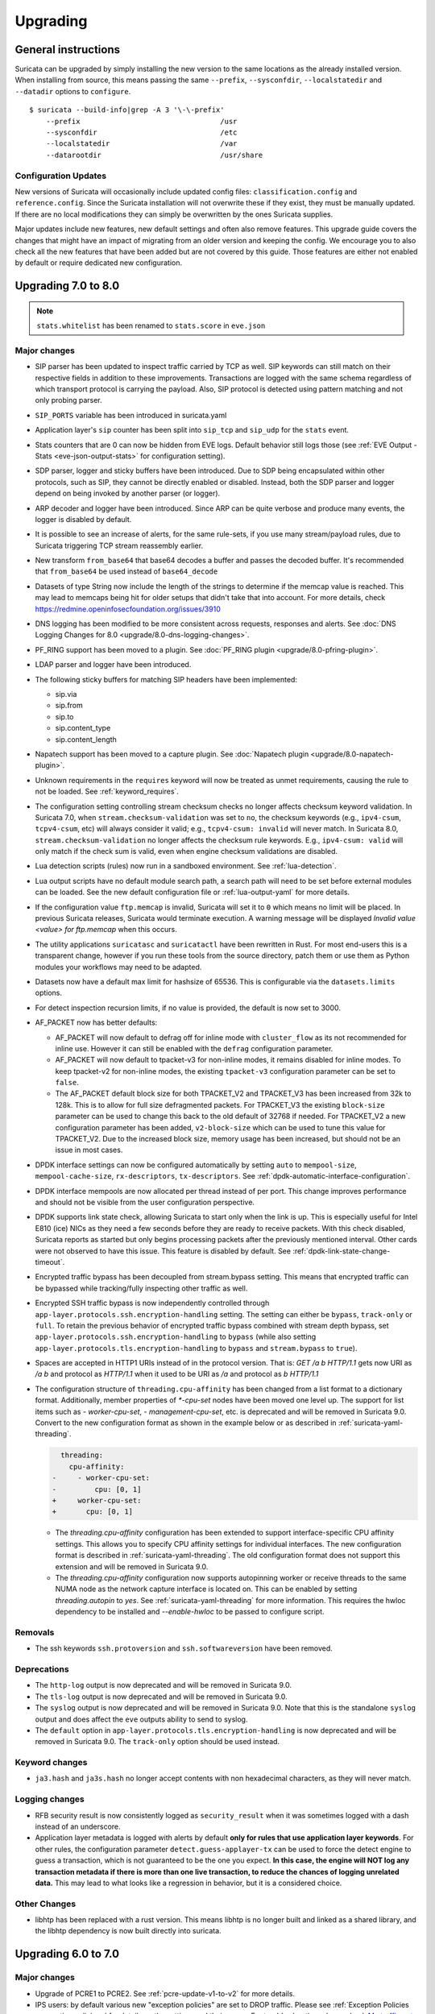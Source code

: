 Upgrading
=========

General instructions
--------------------

Suricata can be upgraded by simply installing the new version to the same
locations as the already installed version. When installing from source,
this means passing the same ``--prefix``, ``--sysconfdir``,
``--localstatedir`` and ``--datadir`` options to ``configure``.

::

    $ suricata --build-info|grep -A 3 '\-\-prefix'
        --prefix                                 /usr
        --sysconfdir                             /etc
        --localstatedir                          /var
        --datarootdir                            /usr/share


Configuration Updates
~~~~~~~~~~~~~~~~~~~~~

New versions of Suricata will occasionally include updated config files:
``classification.config`` and ``reference.config``. Since the Suricata
installation will not overwrite these if they exist, they must be manually
updated. If there are no local modifications they can simply be overwritten
by the ones Suricata supplies.

Major updates include new features, new default settings and often also remove
features. This upgrade guide covers the changes that might have an impact of
migrating from an older version and keeping the config. We encourage you to
also check all the new features that have been added but are not covered by
this guide. Those features are either not enabled by default or require
dedicated new configuration.

Upgrading 7.0 to 8.0
--------------------
.. note:: ``stats.whitelist`` has been renamed to ``stats.score`` in ``eve.json``

Major changes
~~~~~~~~~~~~~
- SIP parser has been updated to inspect traffic carried by TCP as well.
  SIP keywords can still match on their respective fields in addition
  to these improvements.
  Transactions are logged with the same schema regardless of which
  transport protocol is carrying the payload.
  Also, SIP protocol is detected using pattern matching and not only
  probing parser.
- ``SIP_PORTS`` variable has been introduced in suricata.yaml
- Application layer's ``sip`` counter has been split into ``sip_tcp`` and ``sip_udp``
  for the ``stats`` event.
- Stats counters that are 0 can now be hidden from EVE logs. Default behavior
  still logs those (see :ref:`EVE Output - Stats <eve-json-output-stats>` for configuration setting).
- SDP parser, logger and sticky buffers have been introduced.
  Due to SDP being encapsulated within other protocols, such as SIP, they cannot be directly enabled or disabled.
  Instead, both the SDP parser and logger depend on being invoked by another parser (or logger).
- ARP decoder and logger have been introduced.
  Since ARP can be quite verbose and produce many events, the logger is disabled by default.
- It is possible to see an increase of alerts, for the same rule-sets, if you
  use many stream/payload rules, due to Suricata triggering TCP stream
  reassembly earlier.
- New transform ``from_base64`` that base64 decodes a buffer and passes the
  decoded buffer. It's recommended that ``from_base64`` be used instead of ``base64_decode``
- Datasets of type String now include the length of the strings to determine if the memcap value is reached.
  This may lead to memcaps being hit for older setups that didn't take that into account.
  For more details, check https://redmine.openinfosecfoundation.org/issues/3910
- DNS logging has been modified to be more consistent across requests,
  responses and alerts. See :doc:`DNS Logging Changes for 8.0
  <upgrade/8.0-dns-logging-changes>`.
- PF_RING support has been moved to a plugin. See :doc:`PF_RING plugin
  <upgrade/8.0-pfring-plugin>`.
- LDAP parser and logger have been introduced.
- The following sticky buffers for matching SIP headers have been implemented:

  - sip.via
  - sip.from
  - sip.to
  - sip.content_type
  - sip.content_length

- Napatech support has been moved to a capture plugin. See :doc:`Napatech plugin
  <upgrade/8.0-napatech-plugin>`.
- Unknown requirements in the ``requires`` keyword will now be treated
  as unmet requirements, causing the rule to not be loaded. See
  :ref:`keyword_requires`.
- The configuration setting controlling stream checksum checks no longer affects
  checksum keyword validation. In Suricata 7.0, when ``stream.checksum-validation``
  was set to ``no``, the checksum keywords (e.g., ``ipv4-csum``, ``tcpv4-csum``, etc)
  will always consider it valid; e.g., ``tcpv4-csum: invalid`` will never match. In
  Suricata 8.0, ``stream.checksum-validation`` no longer affects the checksum rule keywords.
  E.g., ``ipv4-csum: valid`` will only match if the check sum is valid, even when engine
  checksum validations are disabled.
- Lua detection scripts (rules) now run in a sandboxed
  environment. See :ref:`lua-detection`.
- Lua output scripts have no default module search path, a search path
  will need to be set before external modules can be loaded. See the
  new default configuration file or :ref:`lua-output-yaml` for more
  details.
- If the configuration value ``ftp.memcap`` is invalid, Suricata will set it to ``0`` which means
  no limit will be placed. In previous Suricata  releases, Suricata would terminate execution. A
  warning message will be displayed `Invalid value <value> for ftp.memcap` when this occurs.
- The utility applications ``suricatasc`` and ``suricatactl`` have
  been rewritten in Rust. For most end-users this is a transparent
  change, however if you run these tools from the source directory,
  patch them or use them as Python modules your workflows may need to
  be adapted.
- Datasets now have a default max limit for hashsize of 65536. This is
  configurable via the ``datasets.limits`` options.
- For detect inspection recursion limits, if no value is provided, the default is
  now set to 3000.
- AF_PACKET now has better defaults:

  - AF_PACKET will now default to defrag off for inline mode with
    ``cluster_flow`` as its not recommended for inline use. However
    it can still be enabled with the ``defrag`` configuration
    parameter.
  - AF_PACKET will now default to tpacket-v3 for non-inline modes,
    it remains disabled for inline modes. To keep tpacket-v2 for
    non-inline modes, the existing ``tpacket-v3`` configuration
    parameter can be set to ``false``.
  - The AF_PACKET default block size for both TPACKET_V2 and
    TPACKET_V3 has been increased from 32k to 128k. This is to allow
    for full size defragmented packets. For TPACKET_V3 the existing
    ``block-size`` parameter can be used to change this back to the
    old default of 32768 if needed. For TPACKET_V2 a new
    configuration parameter has been added, ``v2-block-size`` which
    can be used to tune this value for TPACKET_V2. Due to the
    increased block size, memory usage has been increased, but
    should not be an issue in most cases.
- DPDK interface settings can now be configured automatically by setting 
  ``auto`` to ``mempool-size``, ``mempool-cache-size``, ``rx-descriptors``,
  ``tx-descriptors``. See :ref:`dpdk-automatic-interface-configuration`.
- DPDK interface mempools are now allocated per thread instead of per port. This
  change improves performance and should not be visible from the user
  configuration perspective.
- DPDK supports link state check, allowing Suricata to start only when the link
  is up. This is especially useful for Intel E810 (ice) NICs as they need 
  a few seconds before they are ready to receive packets. With this check
  disabled, Suricata reports as started but only begins processing packets
  after the previously mentioned interval. Other cards were not observed to have
  this issue. This feature is disabled by default.
  See :ref:`dpdk-link-state-change-timeout`.
- Encrypted traffic bypass has been decoupled from stream.bypass setting.
  This means that encrypted traffic can be bypassed while tracking/fully
  inspecting other traffic as well.
- Encrypted SSH traffic bypass is now independently controlled through
  ``app-layer.protocols.ssh.encryption-handling`` setting. The setting can either
  be ``bypass``, ``track-only`` or ``full``.
  To retain the previous behavior of encrypted traffic bypass
  combined with stream depth bypass, set
  ``app-layer.protocols.ssh.encryption-handling`` to ``bypass`` (while also
  setting ``app-layer.protocols.tls.encryption-handling`` to ``bypass`` and
  ``stream.bypass`` to ``true``).
- Spaces are accepted in HTTP1 URIs instead of in the protocol version. That is:
  `GET /a b HTTP/1.1` gets now URI as `/a b` and protocol as `HTTP/1.1` when
  it used to be URI as `/a` and protocol as `b HTTP/1.1`
- The configuration structure of ``threading.cpu-affinity`` has been changed
  from a list format to a dictionary format. Additionally, member properties of
  `*-cpu-set` nodes have been moved one level up.
  The support for list items such as `- worker-cpu-set`, `- management-cpu-set`,
  etc. is deprecated and will be removed in Suricata 9.0.
  Convert to the new configuration format as shown in the example below or as
  described in :ref:`suricata-yaml-threading`.

  .. code-block:: diff

      threading:
        cpu-affinity:
    -     - worker-cpu-set:
    -         cpu: [0, 1]
    +     worker-cpu-set:
    +       cpu: [0, 1]

  - The `threading.cpu-affinity` configuration has been extended to support
    interface-specific CPU affinity settings. This allows you to specify
    CPU affinity settings for individual interfaces.
    The new configuration format is described in :ref:`suricata-yaml-threading`.
    The old configuration format does not support this extension and will be
    removed in Suricata 9.0.
  - The `threading.cpu-affinity` configuration now supports autopinning
    worker or receive threads to the same NUMA node as the network capture
    interface is located on.
    This can be enabled by setting `threading.autopin` to `yes`.
    See :ref:`suricata-yaml-threading` for more information.
    This requires the hwloc dependency to be installed and `--enable-hwloc`
    to be passed to configure script.

Removals
~~~~~~~~
- The ssh keywords ``ssh.protoversion`` and ``ssh.softwareversion`` have been removed.

Deprecations
~~~~~~~~~~~~
- The ``http-log`` output is now deprecated and will be removed in Suricata 9.0.
- The ``tls-log`` output is now deprecated and will be removed in Suricata 9.0.
- The ``syslog`` output is now deprecated and will be removed in
  Suricata 9.0. Note that this is the standalone ``syslog`` output and
  does affect the ``eve`` outputs ability to send to syslog.
- The ``default`` option in ``app-layer.protocols.tls.encryption-handling`` is
  now deprecated and will be removed in Suricata 9.0. The ``track-only`` option
  should be used instead.

Keyword changes
~~~~~~~~~~~~~~~
- ``ja3.hash`` and ``ja3s.hash`` no longer accept contents with non hexadecimal
  characters, as they will never match.

Logging changes
~~~~~~~~~~~~~~~
- RFB security result is now consistently logged as ``security_result`` when it was
  sometimes logged with a dash instead of an underscore.
- Application layer metadata is logged with alerts by default **only for rules that
  use application layer keywords**. For other rules, the configuration parameter
  ``detect.guess-applayer-tx`` can be used to force the detect engine to guess a
  transaction, which is not guaranteed to be the one you expect. **In this case,
  the engine will NOT log any transaction metadata if there is more than one
  live transaction, to reduce the chances of logging unrelated data.** This may
  lead to what looks like a regression in behavior, but it is a considered choice.

Other Changes
~~~~~~~~~~~~~
- libhtp has been replaced with a rust version. This means libhtp is no longer built and linked as a shared library, and the libhtp dependency is now built directly into suricata.

Upgrading 6.0 to 7.0
--------------------

Major changes
~~~~~~~~~~~~~
- Upgrade of PCRE1 to PCRE2. See :ref:`pcre-update-v1-to-v2` for more details.
- IPS users: by default various new "exception policies" are set to DROP
  traffic. Please see :ref:`Exception Policies <exception policies>` for details
  on the settings and their scope. For trouble shooting, please check `My traffic gets
  blocked after upgrading to Suricata 7
  <https://forum.suricata.io/t/my-traffic-gets-blocked-after-upgrading-to-suricata-7>`_.
- New protocols enabled by default: bittorrent-dht, quic, http2.
- The telnet protocol is also enabled by default, but only for the ``app-layer``.

Security changes
~~~~~~~~~~~~~~~~
- suricata.yaml now prevents process creation by Suricata by default with `security.limit-noproc`.
  The suricata.yaml configuration file needs to be updated to enable this feature.
  For more info, see :ref:`suricata-yaml-config-hardening`.
- Absolute filenames and filenames containing parent directory
  traversal are no longer allowed by default for datasets when the
  filename is specified as part of a rule. See :ref:`Datasets Security
  <datasets_security>` and :ref:`Datasets File Locations
  <datasets_file_locations>` for more information.
- Lua rules are now disabled by default (change also introduced in 6.0.13), see :ref:`lua-detection`.

Removals
~~~~~~~~
- The libprelude output plugin has been removed.
- EVE DNS v1 logging support has been removed. If still using EVE DNS v1 logging, see the manual section on DNS logging configuration for the current configuration options: :ref:`DNS EVE Configuration <output-eve-dns>`

Logging changes
~~~~~~~~~~~~~~~
- IKEv2 Eve logging changed, the event_type has become ``ike`` which covers both protocol versions. The fields ``errors`` and ``notify`` have moved to
  ``ike.ikev2.errors`` and ``ike.ikev2.notify``.
- FTP DATA metadata for alerts are now logged in ``ftp_data`` instead of root.
- Alert ``xff`` field is now logged as ``alert.xff`` for alerts instead of at the root.
- Protocol values and their names are built into Suricata instead of using the system's ``/etc/protocols`` file. Some names and casing may have changed
  in the values ``proto`` in ``eve.json`` log entries and other logs containing protocol names and values.
  See https://redmine.openinfosecfoundation.org/issues/4267 for more information.
- Logging of additional HTTP headers configured through the EVE
  ``http.custom`` option will now be logged in the ``request_headers``
  and/or ``response_headers`` respectively instead of merged into the
  existing ``http`` object. In Suricata 6.0, a configuration like::

    http:
      custom: [Server]

  would result in a log entry like::

    "http": {
      "hostname": "suricata.io",
      "http_method": "GET",
      "protocol": "HTTP/1/1",
      "server": "nginx",
      ...
    }

  This merging of custom headers in the ``http`` object could result
  in custom headers overwriting standard fields in the ``http``
  object, or a response header overwriting request header.

  To prevent the possibility of fields being overwritten, **all**
  custom headers are now logged into the ``request_headers`` and
  ``response_headers`` arrays to avoid any chance of collision.  This
  also facilitates the logging of headers that may appear multiple
  times, with each occurrence being logged in future releases (see
  note below).

  While these arrays are not new in Suricata 7.0, they had previously
  been used exclusively for the ``dump-all-headers`` option.

  As of Suricata 7.0, the above configuration example will now be
  logged like::

    "http": {
      "hostname": "suricata.io",
      "http_method": "GET",
      "protocol": "HTTP/1/1",
      "response_headers": [
        { "name": "Server", "value": "nginx" }
      ]
    }

  Effectively making the ``custom`` option a subset of the
  ``dump-all-headers`` option.

  If you've been using the ``custom`` option, this may represent a
  breaking change. However, if you haven't used it, there will be no
  change in the output.

  .. note::

     Currently, if the same HTTP header is seen multiple times, the
     values are concatenated into a comma-separated value.

     For more information, refer to:
     https://redmine.openinfosecfoundation.org/issues/1275.

- Engine logging/output now uses separate defaults for ``console`` and ``file``, to provide a cleaner output on the console.

  Defaults are:

  * ``console``: ``%D: %S: %M``

  * ``file``: ``[%i - %m] %z %d: %S: %M``

  The ``console`` output also changes based on verbosity level.

Deprecations
~~~~~~~~~~~~
- Multiple "include" fields in the configuration file will now issue a
  warning and in Suricata 8.0 will not be supported. See
  :ref:`includes` for documentation on including multiple files.
- For AF-Packet, the `cluster_rollover` setting is no longer supported. Configuration settings using ``cluster_rollover``
  will cause a warning message and act as though `cluster_flow`` was specified. Please update your configuration settings.

Other changes
~~~~~~~~~~~~~
- Experimental keyword `http2.header` is removed. `http.header`, `http.request_header`, and `http.response_header` are to be used.
- NSS is no longer required. File hashing and JA3 can now be used without the NSS compile time dependency.
- If installing Suricata without the bundled Suricata-Update, the ``default-rule-path`` has been changed from ``/etc/suricata/rules`` to ``/var/lib/suricata/rules`` to be consistent with Suricata when installed with Suricata-Update.
- FTP has been updated with a maximum command request and response line length of 4096 bytes. To change the default see :ref:`suricata-yaml-configure-ftp`.
- SWF decompression in http has been disabled by default. To change the default see :ref:`suricata-yaml-configure-libhtp`. Users with configurations from previous releases may want to modify their config to match the new default.
  See https://redmine.openinfosecfoundation.org/issues/5632 for more information.
- The new option `livedev` is enabled by default with `use-for-tracking` being set to `true`. This should be disabled if multiple live devices are used to capture traffic from the same network.

Upgrading 5.0 to 6.0
--------------------
- SIP now enabled by default
- RDP now enabled by default
- ERSPAN Type I enabled by default.

Major changes
~~~~~~~~~~~~~
- New protocols enabled by default: mqtt, rfb
- SSH Client fingerprinting for SSH clients
- Conditional logging
- Initial HTTP/2 support
- DCERPC logging
- Improved EVE logging performance

Removals
~~~~~~~~
- File-store v1 has been removed. If using file extraction, the file-store configuration
  will need to be updated to version 2. See :ref:`filestore-update-v1-to-v2`.
- Individual Eve (JSON) loggers have been removed. For example,
  ``stats-json``, ``dns-json``, etc. Use multiple Eve logger instances
  if this behavior is still required. See :ref:`multiple-eve-instances`.
- Unified2 has been removed. See :ref:`unified2-removed`.

Performance
~~~~~~~~~~~
- In YAML files w/o a `flow-timeouts.tcp.closed` setting, the default went from 0 to 10 seconds.
  This may lead to higher than expected TCP memory use:
  https://redmine.openinfosecfoundation.org/issues/6552

Upgrading 4.1 to 5.0
--------------------

Major changes
~~~~~~~~~~~~~
- New protocols enabled by default: snmp (new config only)
- New protocols disabled by default: rdp, sip
- New defaults for protocols: nfs, smb, tftp, krb5 ntp are all enabled
  by default (new config only)
- VXLAN decoder enabled by default. To disable, set
  ``decoder.vxlan.enabled`` to ``false``.
- HTTP LZMA support enabled by default. To disable, set ``lzma-enabled``
  to ``false`` in each of the ``libhtp`` configurations in use.
- classification.config updated. ET 5.0 ruleset will use this.
- decoder event counters use 'decoder.event' as prefix now. This can
  be controlled using the ``stats.decoder-events-prefix`` setting.

Removals
~~~~~~~~
- ``dns-log``, the text dns log. Use EVE.dns instead.
- ``file-log``, the non-EVE JSON file log. Use EVE.files instead.
- ``drop-log``, the non-EVE JSON drop log.

See https://suricata.io/about/deprecation-policy/
